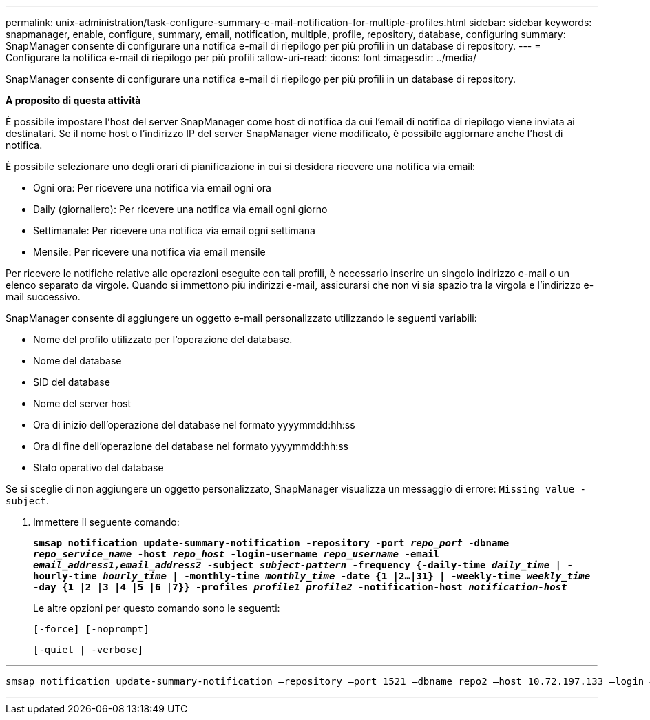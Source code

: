 ---
permalink: unix-administration/task-configure-summary-e-mail-notification-for-multiple-profiles.html 
sidebar: sidebar 
keywords: snapmanager, enable, configure, summary, email, notification, multiple, profile, repository, database, configuring 
summary: SnapManager consente di configurare una notifica e-mail di riepilogo per più profili in un database di repository. 
---
= Configurare la notifica e-mail di riepilogo per più profili
:allow-uri-read: 
:icons: font
:imagesdir: ../media/


[role="lead"]
SnapManager consente di configurare una notifica e-mail di riepilogo per più profili in un database di repository.

*A proposito di questa attività*

È possibile impostare l'host del server SnapManager come host di notifica da cui l'email di notifica di riepilogo viene inviata ai destinatari. Se il nome host o l'indirizzo IP del server SnapManager viene modificato, è possibile aggiornare anche l'host di notifica.

È possibile selezionare uno degli orari di pianificazione in cui si desidera ricevere una notifica via email:

* Ogni ora: Per ricevere una notifica via email ogni ora
* Daily (giornaliero): Per ricevere una notifica via email ogni giorno
* Settimanale: Per ricevere una notifica via email ogni settimana
* Mensile: Per ricevere una notifica via email mensile


Per ricevere le notifiche relative alle operazioni eseguite con tali profili, è necessario inserire un singolo indirizzo e-mail o un elenco separato da virgole. Quando si immettono più indirizzi e-mail, assicurarsi che non vi sia spazio tra la virgola e l'indirizzo e-mail successivo.

SnapManager consente di aggiungere un oggetto e-mail personalizzato utilizzando le seguenti variabili:

* Nome del profilo utilizzato per l'operazione del database.
* Nome del database
* SID del database
* Nome del server host
* Ora di inizio dell'operazione del database nel formato yyyymmdd:hh:ss
* Ora di fine dell'operazione del database nel formato yyyymmdd:hh:ss
* Stato operativo del database


Se si sceglie di non aggiungere un oggetto personalizzato, SnapManager visualizza un messaggio di errore: `Missing value -subject`.

. Immettere il seguente comando:
+
`*smsap notification update-summary-notification -repository -port _repo_port_ -dbname _repo_service_name_ -host _repo_host_ -login-username _repo_username_ -email _email_address1,email_address2_ -subject _subject-pattern_ -frequency {-daily-time _daily_time_ | -hourly-time _hourly_time_ | -monthly-time _monthly_time_ -date {1 |2...|31} | -weekly-time _weekly_time_ -day {1 |2 |3 |4 |5 |6 |7}} -profiles _profile1 profile2_ -notification-host _notification-host_*`

+
Le altre opzioni per questo comando sono le seguenti:

+
``[-force] [-noprompt]``

+
``[-quiet | -verbose]``



'''
[listing]
----

smsap notification update-summary-notification –repository –port 1521 –dbname repo2 –host 10.72.197.133 –login –username oba5 –email-address admin@org.com –subject success –frequency -daily -time 19:30:45 –profiles sales1 -notification-host wales
----
'''